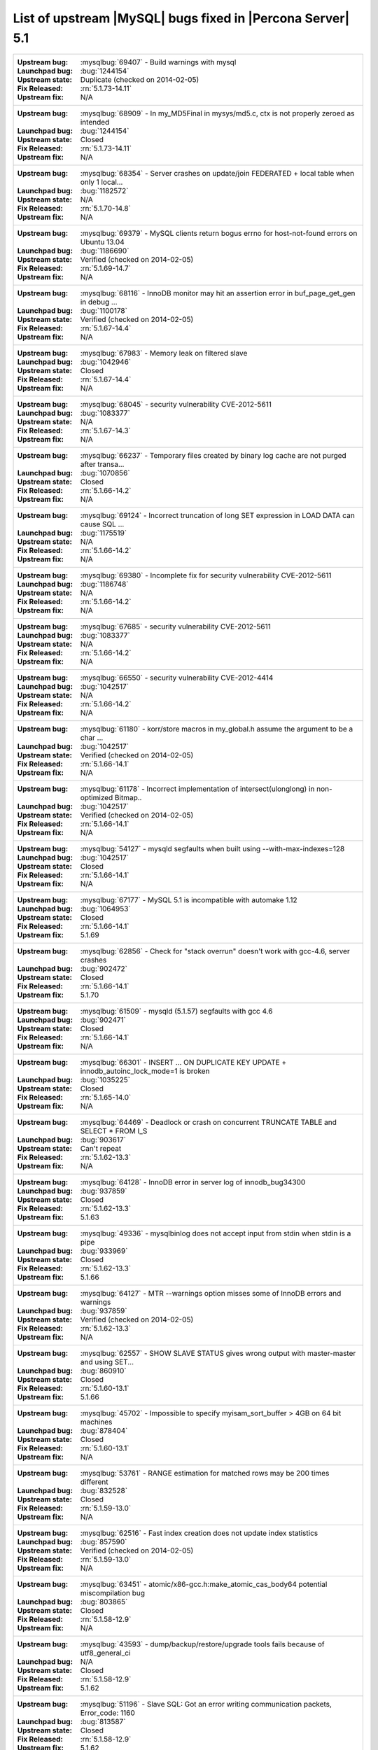 .. _upstream_bug_fixes:

=============================================================
 List of upstream |MySQL| bugs fixed in |Percona Server| 5.1
=============================================================

+-------------------------------------------------------------------------------------------------------------+
|:Upstream bug: :mysqlbug:`69407` - Build warnings with mysql                                                 |
|:Launchpad bug: :bug:`1244154`                                                                               |
|:Upstream state: Duplicate (checked on 2014-02-05)                                                           |
|:Fix Released: :rn:`5.1.73-14.11`                                                                            |
|:Upstream fix: N/A                                                                                           |
+-------------------------------------------------------------------------------------------------------------+
|:Upstream bug: :mysqlbug:`68909` - In my_MD5Final in mysys/md5.c, ctx is not properly zeroed as intended     |
|:Launchpad bug: :bug:`1244154`                                                                               |
|:Upstream state: Closed                                                                                      |
|:Fix Released: :rn:`5.1.73-14.11`                                                                            |
|:Upstream fix: N/A                                                                                           |
+-------------------------------------------------------------------------------------------------------------+
|:Upstream bug: :mysqlbug:`68354` - Server crashes on update/join FEDERATED + local table when only 1 local...|
|:Launchpad bug: :bug:`1182572`                                                                               |
|:Upstream state: N/A                                                                                         |
|:Fix Released: :rn:`5.1.70-14.8`                                                                             |
|:Upstream fix: N/A                                                                                           |
+-------------------------------------------------------------------------------------------------------------+
|:Upstream bug: :mysqlbug:`69379` - MySQL clients return bogus errno for host-not-found errors on Ubuntu 13.04|
|:Launchpad bug: :bug:`1186690`                                                                               |
|:Upstream state: Verified (checked on 2014-02-05)                                                            |
|:Fix Released: :rn:`5.1.69-14.7`                                                                             |
|:Upstream fix: N/A                                                                                           |
+-------------------------------------------------------------------------------------------------------------+
|:Upstream bug: :mysqlbug:`68116` - InnoDB monitor may hit an assertion error in buf_page_get_gen in debug ...|
|:Launchpad bug: :bug:`1100178`                                                                               |
|:Upstream state: Verified (checked on 2014-02-05)                                                            |
|:Fix Released: :rn:`5.1.67-14.4`                                                                             |
|:Upstream fix: N/A                                                                                           |
+-------------------------------------------------------------------------------------------------------------+
|:Upstream bug: :mysqlbug:`67983` - Memory leak on filtered slave                                             |
|:Launchpad bug: :bug:`1042946`                                                                               |
|:Upstream state: Closed                                                                                      |
|:Fix Released: :rn:`5.1.67-14.4`                                                                             |
|:Upstream fix: N/A                                                                                           |
+-------------------------------------------------------------------------------------------------------------+
|:Upstream bug: :mysqlbug:`68045` - security vulnerability CVE-2012-5611                                      |
|:Launchpad bug: :bug:`1083377`                                                                               |
|:Upstream state: N/A                                                                                         |
|:Fix Released: :rn:`5.1.67-14.3`                                                                             |
|:Upstream fix: N/A                                                                                           |
+-------------------------------------------------------------------------------------------------------------+
|:Upstream bug: :mysqlbug:`66237` - Temporary files created by binary log cache are not purged after transa...|
|:Launchpad bug: :bug:`1070856`                                                                               |
|:Upstream state: Closed                                                                                      |
|:Fix Released: :rn:`5.1.66-14.2`                                                                             |
|:Upstream fix: N/A                                                                                           |
+-------------------------------------------------------------------------------------------------------------+
|:Upstream bug: :mysqlbug:`69124` - Incorrect truncation of long SET expression in LOAD DATA can cause SQL ...|
|:Launchpad bug: :bug:`1175519`                                                                               |
|:Upstream state: N/A                                                                                         |
|:Fix Released: :rn:`5.1.66-14.2`                                                                             |
|:Upstream fix: N/A                                                                                           |
+-------------------------------------------------------------------------------------------------------------+
|:Upstream bug: :mysqlbug:`69380` - Incomplete fix for security vulnerability CVE-2012-5611                   |
|:Launchpad bug: :bug:`1186748`                                                                               |
|:Upstream state: N/A                                                                                         |
|:Fix Released: :rn:`5.1.66-14.2`                                                                             |
|:Upstream fix: N/A                                                                                           |
+-------------------------------------------------------------------------------------------------------------+
|:Upstream bug: :mysqlbug:`67685` - security vulnerability CVE-2012-5611                                      |
|:Launchpad bug: :bug:`1083377`                                                                               |
|:Upstream state: N/A                                                                                         |
|:Fix Released: :rn:`5.1.66-14.2`                                                                             |
|:Upstream fix: N/A                                                                                           |
+-------------------------------------------------------------------------------------------------------------+
|:Upstream bug: :mysqlbug:`66550` - security vulnerability CVE-2012-4414                                      |
|:Launchpad bug: :bug:`1042517`                                                                               |
|:Upstream state: N/A                                                                                         |
|:Fix Released: :rn:`5.1.66-14.2`                                                                             |
|:Upstream fix: N/A                                                                                           |
+-------------------------------------------------------------------------------------------------------------+
|:Upstream bug: :mysqlbug:`61180` - korr/store macros in my_global.h assume the argument to be a char ...     |
|:Launchpad bug: :bug:`1042517`                                                                               |
|:Upstream state: Verified (checked on 2014-02-05)                                                            |
|:Fix Released: :rn:`5.1.66-14.1`                                                                             |
|:Upstream fix: N/A                                                                                           |
+-------------------------------------------------------------------------------------------------------------+
|:Upstream bug: :mysqlbug:`61178` - Incorrect implementation of intersect(ulonglong) in non-optimized Bitmap..|
|:Launchpad bug: :bug:`1042517`                                                                               |
|:Upstream state: Verified (checked on 2014-02-05)                                                            |
|:Fix Released: :rn:`5.1.66-14.1`                                                                             |
|:Upstream fix: N/A                                                                                           |
+-------------------------------------------------------------------------------------------------------------+
|:Upstream bug: :mysqlbug:`54127` - mysqld segfaults when built using --with-max-indexes=128                  |
|:Launchpad bug: :bug:`1042517`                                                                               |
|:Upstream state: Closed                                                                                      |
|:Fix Released: :rn:`5.1.66-14.1`                                                                             |
|:Upstream fix: N/A                                                                                           |
+-------------------------------------------------------------------------------------------------------------+
|:Upstream bug: :mysqlbug:`67177` - MySQL 5.1 is incompatible with automake 1.12                              |
|:Launchpad bug: :bug:`1064953`                                                                               |
|:Upstream state: Closed                                                                                      |
|:Fix Released: :rn:`5.1.66-14.1`                                                                             |
|:Upstream fix: 5.1.69                                                                                        |
+-------------------------------------------------------------------------------------------------------------+
|:Upstream bug: :mysqlbug:`62856` - Check for "stack overrun" doesn't work with gcc-4.6, server crashes       |
|:Launchpad bug: :bug:`902472`                                                                                |
|:Upstream state: Closed                                                                                      |
|:Fix Released: :rn:`5.1.66-14.1`                                                                             |
|:Upstream fix: 5.1.70                                                                                        |
+-------------------------------------------------------------------------------------------------------------+
|:Upstream bug: :mysqlbug:`61509` - mysqld (5.1.57) segfaults with gcc 4.6                                    |
|:Launchpad bug: :bug:`902471`                                                                                |
|:Upstream state: Closed                                                                                      |
|:Fix Released: :rn:`5.1.66-14.1`                                                                             |
|:Upstream fix: N/A                                                                                           |
+-------------------------------------------------------------------------------------------------------------+
|:Upstream bug: :mysqlbug:`66301` - INSERT ... ON DUPLICATE KEY UPDATE + innodb_autoinc_lock_mode=1 is broken |
|:Launchpad bug: :bug:`1035225`                                                                               |
|:Upstream state: Closed                                                                                      |
|:Fix Released: :rn:`5.1.65-14.0`                                                                             |
|:Upstream fix: N/A                                                                                           |
+-------------------------------------------------------------------------------------------------------------+
|:Upstream bug: :mysqlbug:`64469` - Deadlock or crash on concurrent TRUNCATE TABLE and SELECT * FROM I_S      |
|:Launchpad bug: :bug:`903617`                                                                                |
|:Upstream state: Can't repeat                                                                                |
|:Fix Released: :rn:`5.1.62-13.3`                                                                             |
|:Upstream fix: N/A                                                                                           |
+-------------------------------------------------------------------------------------------------------------+
|:Upstream bug: :mysqlbug:`64128` - InnoDB error in server log of innodb_bug34300                             |
|:Launchpad bug: :bug:`937859`                                                                                |
|:Upstream state: Closed                                                                                      |
|:Fix Released: :rn:`5.1.62-13.3`                                                                             |
|:Upstream fix: 5.1.63                                                                                        |
+-------------------------------------------------------------------------------------------------------------+
|:Upstream bug: :mysqlbug:`49336` - mysqlbinlog does not accept input from stdin when stdin is a pipe         |
|:Launchpad bug: :bug:`933969`                                                                                |
|:Upstream state: Closed                                                                                      |
|:Fix Released: :rn:`5.1.62-13.3`                                                                             |
|:Upstream fix: 5.1.66                                                                                        |
+-------------------------------------------------------------------------------------------------------------+
|:Upstream bug: :mysqlbug:`64127` - MTR --warnings option misses some of InnoDB errors and warnings           |
|:Launchpad bug: :bug:`937859`                                                                                |
|:Upstream state: Verified (checked on 2014-02-05)                                                            |
|:Fix Released: :rn:`5.1.62-13.3`                                                                             |
|:Upstream fix: N/A                                                                                           |
+-------------------------------------------------------------------------------------------------------------+
|:Upstream bug: :mysqlbug:`62557` - SHOW SLAVE STATUS gives wrong output with master-master and using SET...  |
|:Launchpad bug: :bug:`860910`                                                                                |
|:Upstream state: Closed                                                                                      |
|:Fix Released: :rn:`5.1.60-13.1`                                                                             |
|:Upstream fix: 5.1.66                                                                                        |
+-------------------------------------------------------------------------------------------------------------+
|:Upstream bug: :mysqlbug:`45702` - Impossible to specify myisam_sort_buffer > 4GB on 64 bit machines         |
|:Launchpad bug: :bug:`878404`                                                                                |
|:Upstream state: Closed                                                                                      |
|:Fix Released: :rn:`5.1.60-13.1`                                                                             |
|:Upstream fix: N/A                                                                                           |
+-------------------------------------------------------------------------------------------------------------+
|:Upstream bug: :mysqlbug:`53761` - RANGE estimation for matched rows may be 200 times different              |
|:Launchpad bug: :bug:`832528`                                                                                |
|:Upstream state: Closed                                                                                      |
|:Fix Released: :rn:`5.1.59-13.0`                                                                             |
|:Upstream fix: N/A                                                                                           |
+-------------------------------------------------------------------------------------------------------------+
|:Upstream bug: :mysqlbug:`62516` - Fast index creation does not update index statistics                      |
|:Launchpad bug: :bug:`857590`                                                                                |
|:Upstream state: Verified (checked on 2014-02-05)                                                            |
|:Fix Released: :rn:`5.1.59-13.0`                                                                             |
|:Upstream fix: N/A                                                                                           |
+-------------------------------------------------------------------------------------------------------------+
|:Upstream bug: :mysqlbug:`63451` - atomic/x86-gcc.h:make_atomic_cas_body64 potential miscompilation bug      |
|:Launchpad bug: :bug:`803865`                                                                                |
|:Upstream state: Closed                                                                                      |
|:Fix Released: :rn:`5.1.58-12.9`                                                                             |
|:Upstream fix: N/A                                                                                           |
+-------------------------------------------------------------------------------------------------------------+
|:Upstream bug: :mysqlbug:`43593` - dump/backup/restore/upgrade tools fails because of utf8_general_ci        |
|:Launchpad bug: N/A                                                                                          |
|:Upstream state: Closed                                                                                      |
|:Fix Released: :rn:`5.1.58-12.9`                                                                             |
|:Upstream fix: 5.1.62                                                                                        |
+-------------------------------------------------------------------------------------------------------------+
|:Upstream bug: :mysqlbug:`51196` - Slave SQL: Got an error writing communication packets, Error_code: 1160   |
|:Launchpad bug: :bug:`813587`                                                                                |
|:Upstream state: Closed                                                                                      |
|:Fix Released: :rn:`5.1.58-12.9`                                                                             |
|:Upstream fix: 5.1.62                                                                                        |
+-------------------------------------------------------------------------------------------------------------+
|:Upstream bug: :mysqlbug:`71183` - os_file_fsync() should handle fsync() returning EINTR                     |
|:Launchpad bug: :bug:`1262651`                                                                               |
|:Upstream state: Verified (checked on 2014-02-05)                                                            |
|:Fix Released: :rn:`5.1.56-12.7`                                                                             |
|:Upstream fix: N/A                                                                                           |
+-------------------------------------------------------------------------------------------------------------+
|:Upstream bug: :mysqlbug:`56433` - Auto-extension of InnoDB files                                            |
|:Launchpad bug: none                                                                                         |
|:Upstream state: Closed                                                                                      |
|:Fix Released: :rn:`5.1.56-12.7`                                                                             |
|:Upstream fix: N/A                                                                                           |
+-------------------------------------------------------------------------------------------------------------+
|:Upstream bug: :mysqlbug:`51325` - Dropping an empty innodb table takes a long time with large buffer pool   |
|:Launchpad bug: none                                                                                         |
|:Upstream state: Closed                                                                                      |
|:Fix Released: :rn:`5.1.56-12.7`                                                                             |
|:Upstream fix: N/A                                                                                           |
+-------------------------------------------------------------------------------------------------------------+
|:Upstream bug: :mysqlbug:`47337` - innochecksum not built for --with-plugin-innodb_plugin --without-plugin...|
|:Launchpad bug: :bug:`671764`                                                                                |
|:Upstream state: Closed                                                                                      |
|:Fix Released: :rn:`5.1.53-12.4`                                                                             | 
|:Upstream fix: 5.1.60                                                                                        |
+-------------------------------------------------------------------------------------------------------------+
|:Upstream bug: :mysqlbug:`48883` - Test "innodb_information_schema" takes fewer locks than expected          |
|:Launchpad bug: :bug:`677407`                                                                                |
|:Upstream state: Closed                                                                                      |
|:Fix Released: :rn:`5.1.53-11.7`                                                                             |
|:Upstream fix: 5.1.52sp1                                                                                     |
+-------------------------------------------------------------------------------------------------------------+
|:Upstream bug: :mysqlbug:`38551` - RBR/MBR + Query Cache + "invalidating query cache entries (table)"        |
|:Launchpad bug: :bug:`609027`                                                                                |
|:Upstream state: Closed                                                                                      |
|:Fix Released: :rn:`5.1.49-rel12.0`                                                                          |
|:Upstream fix: N/A                                                                                           |
+-------------------------------------------------------------------------------------------------------------+
|:Upstream bug: :mysqlbug:`54814` - make BUF_READ_AHEAD_AREA a constant                                       |
|:Launchpad bug: :bug:`609027`                                                                                |
|:Upstream state: Closed                                                                                      |
|:Fix Released: :rn:`5.1.49-rel12.0`                                                                          |
|:Upstream fix: N/A                                                                                           |
+-------------------------------------------------------------------------------------------------------------+
|:Upstream bug: :mysqlbug:`55032` - Query cache sometime insert queries to cache, but doesn't find ...        |
|:Launchpad bug: none                                                                                         |
|:Upstream state: Verified (checked on 2014-02-05)                                                            |
|:Fix Released: :rn:`5.1.47-rel11.2`                                                                          |
|:Upstream fix: N/A                                                                                           |
+-------------------------------------------------------------------------------------------------------------+
|:Upstream bug: :mysqlbug:`53371` - Parent directory entry ("..") can be abused to bypass table level grants. |
|:Launchpad bug: none                                                                                         |
|:Upstream state: Closed                                                                                      |
|:Fix Released: :rn:`1.0.6-rel10.2`                                                                           |
|:Upstream fix: 5.1.51                                                                                        |
+-------------------------------------------------------------------------------------------------------------+
|:Upstream bug: :mysqlbug:`53237` - mysql_list_fields/COM_FIELD_LIST stack smashing - remote execution...     |
|:Launchpad bug: none                                                                                         |
|:Upstream state: Closed                                                                                      |
|:Fix Released: :rn:`1.0.6-rel10.2`                                                                           |
|:Upstream fix: 5.1.51                                                                                        |
+-------------------------------------------------------------------------------------------------------------+
|:Upstream bug: :mysqlbug:`50974` - Server keeps receiving big (> max_allowed_packet) packets indefinitely    |
|:Launchpad bug: none                                                                                         |
|:Upstream state: Closed                                                                                      |
|:Fix Released: :rn:`1.0.6-rel10.2`                                                                           |
|:Upstream fix: 5.1.51                                                                                        |
+-------------------------------------------------------------------------------------------------------------+
|:Upstream bug: :mysqlbug:`53237` - mysql_list_fields/COM_FIELD_LIST stack smashing - remote execution ...    |
|:Launchpad bug: :bug:`580324`                                                                                |
|:Upstream state: Closed                                                                                      |
|:Fix Released: :rn:`5.1.47-rel11.0`                                                                          |
|:Upstream fix: 5.1.49                                                                                        |
+-------------------------------------------------------------------------------------------------------------+
|:Upstream bug: :mysqlbug:`47621` - MySQL and InnoDB data dictionaries will become out of sync when renaming..|
|:Launchpad bug: :bug:`488315`                                                                                |
|:Upstream state: Closed                                                                                      |
|:Fix Released: :rn:`1.0.6-9`                                                                                 |
|:Upstream fix: 5.1.47                                                                                        |
+-------------------------------------------------------------------------------------------------------------+
|:Upstream bug: :mysqlbug:`47622` - the new index is added before the existing ones in MySQL, but after one...|
|:Launchpad bug: :bug:`488315`                                                                                |
|:Upstream state: Closed                                                                                      |
|:Fix Released: :rn:`1.0.6-9`                                                                                 |
|:Upstream fix: 5.1.51                                                                                        |
+-------------------------------------------------------------------------------------------------------------+
|:Upstream bug: :mysqlbug:`39793` - Foreign keys not constructed when column has a '#' in a comment or ...    |
|:Launchpad bug: none                                                                                         |
|:Upstream state: Closed                                                                                      |
|:Fix Released: :rn:`1.0.3-7`                                                                                 |
|:Upstream fix: 5.1.47                                                                                        |
+-------------------------------------------------------------------------------------------------------------+
|:Upstream bug: :mysqlbug:`44140` - Insert buffer operation may destroy the page during its recovery process  |
|:Launchpad bug: none                                                                                         |
|:Upstream state: Open (checked on 2014-02-05)                                                                |
|:Fix Released: :rn:`1.0.3-7`                                                                                 |
|:Upstream fix: N/A                                                                                           |
+-------------------------------------------------------------------------------------------------------------+
|:Upstream bug: :mysqlbug:`42101` - Race condition in innodb_commit_concurrency                               |
|:Launchpad bug: none                                                                                         |
|:Upstream state: Closed                                                                                      |
|:Fix Released: :rn:`1.0.3-7`                                                                                 |
|:Upstream fix: 5.1.47                                                                                        |
+-------------------------------------------------------------------------------------------------------------+
|:Upstream bug: :mysqlbug:`20001` - Support for temp-tables in INFORMATION_SCHEMA                             |
|:Launchpad bug: none                                                                                         |
|:Upstream state: Verified (checked on 2014-02-05)                                                            |
|:Fix Released: :rn:`1.0.3-7`                                                                                 |
|:Upstream fix: N/A                                                                                           |
+-------------------------------------------------------------------------------------------------------------+
